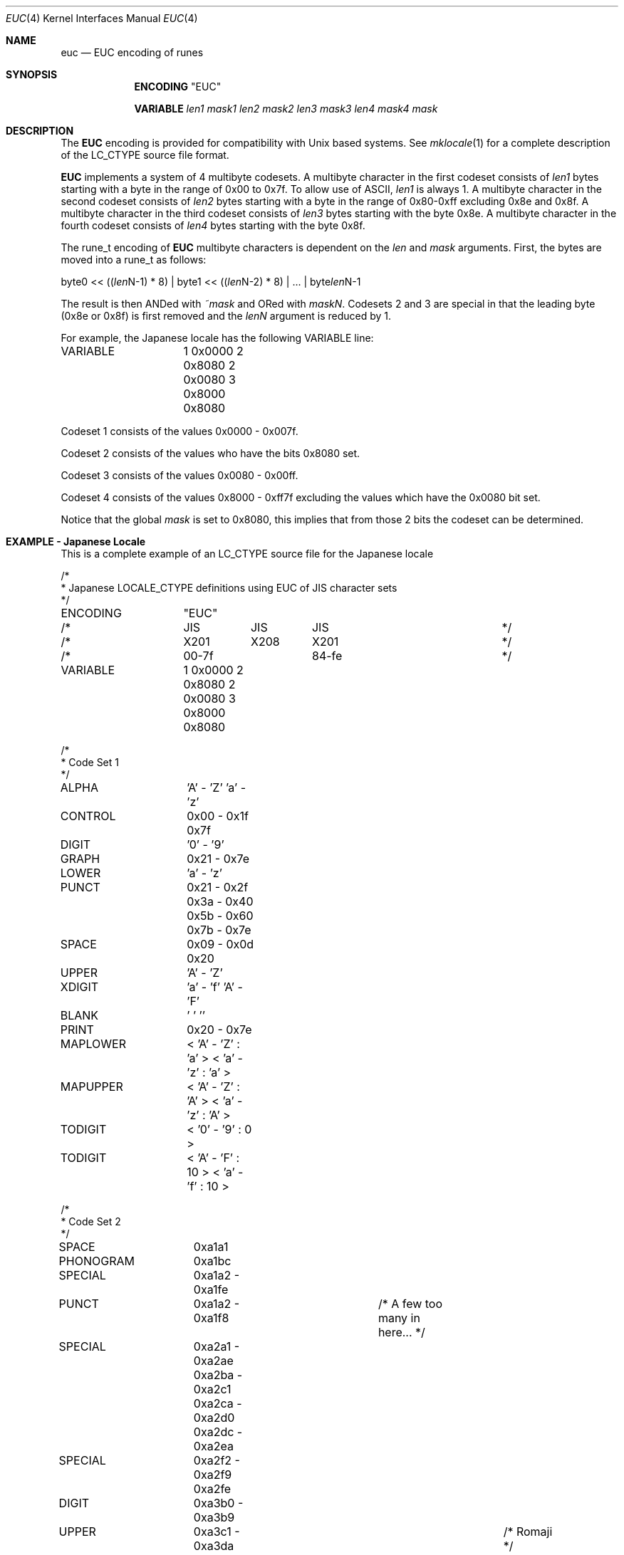 .\" Copyright (c) 1993
.\"	The Regents of the University of California.  All rights reserved.
.\"
.\" This code is derived from software contributed to Berkeley by
.\" Paul Borman at Krystal Technologies.
.\"
.\" Redistribution and use in source and binary forms, with or without
.\" modification, are permitted provided that the following conditions
.\" are met:
.\" 1. Redistributions of source code must retain the above copyright
.\"    notice, this list of conditions and the following disclaimer.
.\" 2. Redistributions in binary form must reproduce the above copyright
.\"    notice, this list of conditions and the following disclaimer in the
.\"    documentation and/or other materials provided with the distribution.
.\" 3. All advertising materials mentioning features or use of this software
.\"    must display the following acknowledgement:
.\"	This product includes software developed by the University of
.\"	California, Berkeley and its contributors.
.\" 4. Neither the name of the University nor the names of its contributors
.\"    may be used to endorse or promote products derived from this software
.\"    without specific prior written permission.
.\"
.\" THIS SOFTWARE IS PROVIDED BY THE REGENTS AND CONTRIBUTORS ``AS IS'' AND
.\" ANY EXPRESS OR IMPLIED WARRANTIES, INCLUDING, BUT NOT LIMITED TO, THE
.\" IMPLIED WARRANTIES OF MERCHANTABILITY AND FITNESS FOR A PARTICULAR PURPOSE
.\" ARE DISCLAIMED.  IN NO EVENT SHALL THE REGENTS OR CONTRIBUTORS BE LIABLE
.\" FOR ANY DIRECT, INDIRECT, INCIDENTAL, SPECIAL, EXEMPLARY, OR CONSEQUENTIAL
.\" DAMAGES (INCLUDING, BUT NOT LIMITED TO, PROCUREMENT OF SUBSTITUTE GOODS
.\" OR SERVICES; LOSS OF USE, DATA, OR PROFITS; OR BUSINESS INTERRUPTION)
.\" HOWEVER CAUSED AND ON ANY THEORY OF LIABILITY, WHETHER IN CONTRACT, STRICT
.\" LIABILITY, OR TORT (INCLUDING NEGLIGENCE OR OTHERWISE) ARISING IN ANY WAY
.\" OUT OF THE USE OF THIS SOFTWARE, EVEN IF ADVISED OF THE POSSIBILITY OF
.\" SUCH DAMAGE.
.\"
.\"	@(#)euc.4	8.1 (Berkeley) 6/4/93
.\" $FreeBSD: src/lib/libc/locale/euc.4,v 1.8.2.1 2001/07/22 12:06:40 dd Exp $
.\" $DragonFly: src/lib/libcr/locale/Attic/euc.4,v 1.2 2003/06/17 04:26:44 dillon Exp $
.\"
.Dd June 4, 1993
.Dt EUC 4
.Os
.Sh NAME
.Nm euc
.Nd EUC encoding of runes
.Sh SYNOPSIS
.Nm ENCODING
.Qq EUC
.Pp
.Nm VARIABLE
.Ar len1
.Ar mask1
.Ar len2
.Ar mask2
.Ar len3
.Ar mask3
.Ar len4
.Ar mask4
.Ar mask
.Sh DESCRIPTION
The
.Nm EUC
encoding is provided for compatibility with
.Ux
based systems.
See
.Xr mklocale 1
for a complete description of the
.Ev LC_CTYPE
source file format.
.Pp
.Nm EUC
implements a system of 4 multibyte codesets.
A multibyte character in the first codeset consists of
.Ar len1
bytes starting with a byte in the range of 0x00 to 0x7f.
To allow use of ASCII,
.Ar len1
is always 1.
A multibyte character in the second codeset consists of
.Ar len2
bytes starting with a byte in the range of 0x80-0xff excluding 0x8e and 0x8f.
A multibyte character in the third codeset consists of
.Ar len3
bytes starting with the byte 0x8e.
A multibyte character in the fourth codeset consists of
.Ar len4
bytes starting with the byte 0x8f.
.Pp
The
.Ev rune_t
encoding of
.Nm EUC
multibyte characters is dependent on the
.Ar len
and
.Ar mask
arguments.
First, the bytes are moved into a
.Ev rune_t
as follows:
.Bd -literal
byte0 << ((\fIlen\fPN-1) * 8) | byte1 << ((\fIlen\fPN-2) * 8) | ... | byte\fIlen\fPN-1
.Ed
.Pp
The result is then ANDed with
.Ar ~mask
and ORed with
.Ar maskN .
Codesets 2 and 3 are special in that the leading byte (0x8e or 0x8f) is
first removed and the
.Ar lenN
argument is reduced by 1.
.Pp
For example, the Japanese locale has the following
.Ev VARIABLE
line:
.Bd -literal
VARIABLE	1 0x0000 2 0x8080 2 0x0080 3 0x8000 0x8080
.Ed
.Pp
Codeset 1 consists of the values 0x0000 - 0x007f.
.Pp
Codeset 2 consists of the values who have the bits 0x8080 set.
.Pp
Codeset 3 consists of the values 0x0080 - 0x00ff.
.Pp
Codeset 4 consists of the values 0x8000 - 0xff7f excluding the values
which have the 0x0080 bit set.
.Pp
Notice that the global
.Ar mask
is set to 0x8080, this implies that from those 2 bits the codeset can
be determined.
.Sh "EXAMPLE - Japanese Locale"
This is a complete example of an
.Ev LC_CTYPE
source file for the Japanese locale
.Bd -literal
/*
 * Japanese LOCALE_CTYPE definitions using EUC of JIS character sets
 */

ENCODING	"EUC"

/*		JIS	 JIS	  JIS			*/
/*		X201	 X208	  X201 			*/
/*		00-7f		  84-fe			*/

VARIABLE	1 0x0000 2 0x8080 2 0x0080 3 0x8000 0x8080

/*
 * Code Set 1
 */
ALPHA		'A' - 'Z' 'a' - 'z'
CONTROL		0x00 - 0x1f 0x7f
DIGIT		'0' - '9'
GRAPH		0x21 - 0x7e
LOWER		'a' - 'z'
PUNCT		0x21 - 0x2f 0x3a - 0x40 0x5b - 0x60 0x7b - 0x7e
SPACE		0x09 - 0x0d 0x20
UPPER		'A' - 'Z'
XDIGIT		'a' - 'f' 'A' - 'F'
BLANK		' ' '\t'
PRINT		0x20 - 0x7e

MAPLOWER	< 'A' - 'Z' : 'a' > < 'a' - 'z' : 'a' >
MAPUPPER	< 'A' - 'Z' : 'A' > < 'a' - 'z' : 'A' >
TODIGIT		< '0' - '9' : 0 >
TODIGIT		< 'A' - 'F' : 10 > < 'a' - 'f' : 10 >

/*
 * Code Set 2
 */

SPACE		0xa1a1
PHONOGRAM	0xa1bc
SPECIAL		0xa1a2 - 0xa1fe
PUNCT		0xa1a2 - 0xa1f8		/* A few too many in here... */

SPECIAL		0xa2a1 - 0xa2ae 0xa2ba - 0xa2c1 0xa2ca - 0xa2d0 0xa2dc - 0xa2ea
SPECIAL		0xa2f2 - 0xa2f9 0xa2fe

DIGIT		0xa3b0 - 0xa3b9
UPPER		0xa3c1 - 0xa3da				/* Romaji */
LOWER		0xa3e1 - 0xa3fa				/* Romaji */
MAPLOWER	< 0xa3c1 - 0xa3da : 0xa3e1 >			/* English */
MAPLOWER	< 0xa3e1 - 0xa3fa : 0xa3e1 >			/* English */
MAPUPPER	< 0xa3c1 - 0xa3da : 0xa3c1 >
MAPUPPER	< 0xa3e1 - 0xa3fa : 0xa3c1 >

XDIGIT		0xa3c1 - 0xa3c6 0xa3e1 - 0xa3e6

TODIGIT		< 0xa3b0 - 0xa3b9 : 0 >
TODIGIT		< 0xa3c1 - 0xa3c6 : 10 > < 0xa3e1 - 0xa3e6 : 10 >

PHONOGRAM	0xa4a1 - 0xa4f3
PHONOGRAM	0xa5a1 - 0xa5f6

UPPER		0xa6a1 - 0xa6b8				/* Greek */
LOWER		0xa6c1 - 0xa6d8				/* Greek */
MAPLOWER	< 0xa6a1 - 0xa6b8 : 0xa6c1 > < 0xa6c1 - 0xa6d8 : 0xa6c1 >
MAPUPPER	< 0xa6a1 - 0xa6b8 : 0xa6a1 > < 0xa6c1 - 0xa6d8 : 0xa6a1 >

UPPER		0xa7a1 - 0xa7c1				/* Cyrillic */
LOWER		0xa7d1 - 0xa7f1				/* Cyrillic */
MAPLOWER	< 0xa7a1 - 0xa7c1 : 0xa7d1 > < 0xa7d1 - 0xa7f1 : 0xa7d1 >
MAPUPPER	< 0xa7a1 - 0xa7c1 : 0xa7a1 > < 0xa7d1 - 0xa7f1 : 0xa7a1 >

SPECIAL		0xa8a1 - 0xa8c0

IDEOGRAM	0xb0a1 - 0xb0fe 0xb1a1 - 0xb1fe 0xb2a1 - 0xb2fe
IDEOGRAM	0xb3a1 - 0xb3fe 0xb4a1 - 0xb4fe 0xb5a1 - 0xb5fe
IDEOGRAM	0xb6a1 - 0xb6fe 0xb7a1 - 0xb7fe 0xb8a1 - 0xb8fe
IDEOGRAM	0xb9a1 - 0xb9fe 0xbaa1 - 0xbafe 0xbba1 - 0xbbfe
IDEOGRAM	0xbca1 - 0xbcfe 0xbda1 - 0xbdfe 0xbea1 - 0xbefe
IDEOGRAM	0xbfa1 - 0xbffe 0xc0a1 - 0xc0fe 0xc1a1 - 0xc1fe
IDEOGRAM	0xc2a1 - 0xc2fe 0xc3a1 - 0xc3fe 0xc4a1 - 0xc4fe
IDEOGRAM	0xc5a1 - 0xc5fe 0xc6a1 - 0xc6fe 0xc7a1 - 0xc7fe
IDEOGRAM	0xc8a1 - 0xc8fe 0xc9a1 - 0xc9fe 0xcaa1 - 0xcafe
IDEOGRAM	0xcba1 - 0xcbfe 0xcca1 - 0xccfe 0xcda1 - 0xcdfe
IDEOGRAM	0xcea1 - 0xcefe 0xcfa1 - 0xcfd3 0xd0a1 - 0xd0fe
IDEOGRAM	0xd1a1 - 0xd1fe 0xd2a1 - 0xd2fe 0xd3a1 - 0xd3fe
IDEOGRAM	0xd4a1 - 0xd4fe 0xd5a1 - 0xd5fe 0xd6a1 - 0xd6fe
IDEOGRAM	0xd7a1 - 0xd7fe 0xd8a1 - 0xd8fe 0xd9a1 - 0xd9fe
IDEOGRAM	0xdaa1 - 0xdafe 0xdba1 - 0xdbfe 0xdca1 - 0xdcfe
IDEOGRAM	0xdda1 - 0xddfe 0xdea1 - 0xdefe 0xdfa1 - 0xdffe
IDEOGRAM	0xe0a1 - 0xe0fe 0xe1a1 - 0xe1fe 0xe2a1 - 0xe2fe
IDEOGRAM	0xe3a1 - 0xe3fe 0xe4a1 - 0xe4fe 0xe5a1 - 0xe5fe
IDEOGRAM	0xe6a1 - 0xe6fe 0xe7a1 - 0xe7fe 0xe8a1 - 0xe8fe
IDEOGRAM	0xe9a1 - 0xe9fe 0xeaa1 - 0xeafe 0xeba1 - 0xebfe
IDEOGRAM	0xeca1 - 0xecfe 0xeda1 - 0xedfe 0xeea1 - 0xeefe
IDEOGRAM	0xefa1 - 0xeffe 0xf0a1 - 0xf0fe 0xf1a1 - 0xf1fe
IDEOGRAM	0xf2a1 - 0xf2fe 0xf3a1 - 0xf3fe 0xf4a1 - 0xf4a4
/*
 * This is for Code Set 3, half-width kana
 */
SPECIAL		0xa1 - 0xdf
PHONOGRAM	0xa1 - 0xdf
CONTROL		0x84 - 0x97 0x9b - 0x9f 0xe0 - 0xfe
.Ed
.Sh "SEE ALSO"
.Xr mklocale 1 ,
.Xr setlocale 3
